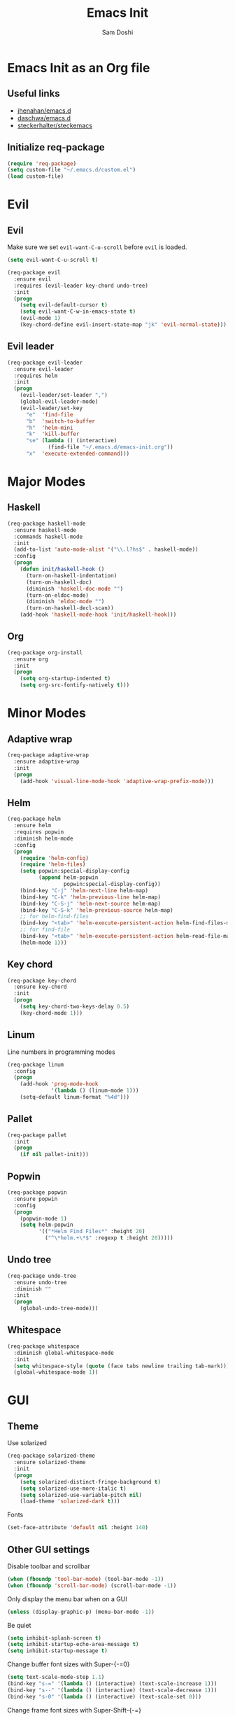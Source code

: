 #+TITLE: Emacs Init
#+AUTHOR: Sam Doshi
#+EMAIL: sam@metal-fish.co.uk

* Emacs Init as an Org file
** Useful links
- [[https://github.com/jhenahan/emacs.d/blob/master/emacs-init.org][jhenahan/emacs.d]]
- [[https://github.com/daschwa/dotfiles/blob/master/emacs.d/emacs-init.org][daschwa/emacs.d]]
- [[https://github.com/steckerhalter/steckemacs/blob/master/steckemacs.org][steckerhalter/steckemacs]]

** Initialize req-package
#+BEGIN_SRC emacs-lisp
(require 'req-package)
(setq custom-file "~/.emacs.d/custom.el")
(load custom-file)
 #+END_SRC

* Evil
** Evil
Make sure we set =evil-want-C-u-scroll= before =evil= is loaded.
#+BEGIN_SRC emacs-lisp
(setq evil-want-C-u-scroll t)
#+END_SRC
#+BEGIN_SRC emacs-lisp
(req-package evil
  :ensure evil
  :requires (evil-leader key-chord undo-tree)
  :init
  (progn
    (setq evil-default-cursor t)
    (setq evil-want-C-w-in-emacs-state t)
    (evil-mode 1)
    (key-chord-define evil-insert-state-map "jk" 'evil-normal-state)))
#+END_SRC

** Evil leader
#+BEGIN_SRC emacs-lisp
(req-package evil-leader
  :ensure evil-leader
  :requires helm
  :init
  (progn
    (evil-leader/set-leader ",")
    (global-evil-leader-mode)
    (evil-leader/set-key
      "e"  'find-file
      "b"  'switch-to-buffer
      "h"  'helm-mini
      "k"  'kill-buffer
      "se" (lambda () (interactive)
             (find-file "~/.emacs.d/emacs-init.org"))
      "x"  'execute-extended-command)))
#+END_SRC

* Major Modes
** Haskell
#+BEGIN_SRC emacs-lisp
(req-package haskell-mode
  :ensure haskell-mode
  :commands haskell-mode
  :init
  (add-to-list 'auto-mode-alist '("\\.l?hs$" . haskell-mode))
  :config
  (progn
    (defun init/haskell-hook ()
      (turn-on-haskell-indentation)
      (turn-on-haskell-doc)
      (diminish 'haskell-doc-mode "")
      (turn-on-eldoc-mode)
      (diminish 'eldoc-mode "")
      (turn-on-haskell-decl-scan))
    (add-hook 'haskell-mode-hook 'init/haskell-hook)))
#+END_SRC
** Org
#+BEGIN_SRC emacs-lisp
(req-package org-install
  :ensure org
  :init
  (progn
    (setq org-startup-indented t)
    (setq org-src-fontify-natively t)))
#+END_SRC

* Minor Modes
** Adaptive wrap
#+BEGIN_SRC emacs-lisp
(req-package adaptive-wrap
  :ensure adaptive-wrap
  :init
  (progn
    (add-hook 'visual-line-mode-hook 'adaptive-wrap-prefix-mode)))
#+END_SRC
** Helm
#+BEGIN_SRC emacs-lisp
(req-package helm
  :ensure helm
  :requires popwin
  :diminish helm-mode
  :config
  (progn
    (require 'helm-config)
    (require 'helm-files)
    (setq popwin:special-display-config
          (append helm-popwin
                  popwin:special-display-config))
    (bind-key "C-j" 'helm-next-line helm-map)
    (bind-key "C-k" 'helm-previous-line helm-map)
    (bind-key "C-S-j" 'helm-next-source helm-map)
    (bind-key "C-S-k" 'helm-previous-source helm-map)
    ;; for helm-find-files
    (bind-key "<tab>" 'helm-execute-persistent-action helm-find-files-map)
    ;; for find-file
    (bind-key "<tab>" 'helm-execute-persistent-action helm-read-file-map)
    (helm-mode 1)))
#+END_SRC

** Key chord
#+BEGIN_SRC emacs-lisp
(req-package key-chord
  :ensure key-chord
  :init
  (progn
    (setq key-chord-two-keys-delay 0.5)
    (key-chord-mode 1)))
#+END_SRC

** Linum
Line numbers in programming modes
#+BEGIN_SRC emacs-lisp
(req-package linum
  :config
  (progn
    (add-hook 'prog-mode-hook
              '(lambda () (linum-mode 1)))
    (setq-default linum-format "%4d")))
#+END_SRC

** Pallet
#+BEGIN_SRC emacs-lisp
(req-package pallet
  :init
  (progn
    (if nil pallet-init)))
#+END_SRC

** Popwin
#+BEGIN_SRC emacs-lisp
(req-package popwin
  :ensure popwin
  :config
  (progn
    (popwin-mode 1)
    (setq helm-popwin
          '(("*Helm Find Files*" :height 20)
            ("^\*helm.+\*$" :regexp t :height 20)))))
#+END_SRC
** Undo tree
#+BEGIN_SRC emacs-lisp
(req-package undo-tree
  :ensure undo-tree
  :diminish ""
  :init
  (progn
    (global-undo-tree-mode)))
#+END_SRC
** Whitespace
#+BEGIN_SRC emacs-lisp
    (req-package whitespace
      :diminish global-whitespace-mode
      :init
      (setq whitespace-style (quote (face tabs newline trailing tab-mark)))
      (global-whitespace-mode 1))
#+END_SRC

* GUI
** Theme
Use solarized
#+BEGIN_SRC emacs-lisp
(req-package solarized-theme
  :ensure solarized-theme
  :init
  (progn
    (setq solarized-distinct-fringe-background t)
    (setq solarized-use-more-italic t)
    (setq solarized-use-variable-pitch nil)
    (load-theme 'solarized-dark t)))
#+END_SRC

Fonts
#+BEGIN_SRC emacs-lisp
(set-face-attribute 'default nil :height 140)
#+END_SRC

** Other GUI settings
Disable toolbar and scrollbar
#+BEGIN_SRC emacs-lisp
(when (fboundp 'tool-bar-mode) (tool-bar-mode -1))
(when (fboundp 'scroll-bar-mode) (scroll-bar-mode -1))
#+END_SRC

Only display the menu bar when on a GUI
#+BEGIN_SRC emacs-lisp
(unless (display-graphic-p) (menu-bar-mode -1))
#+END_SRC

Be quiet
#+BEGIN_SRC emacs-lisp
(setq inhibit-splash-screen t)
(setq inhibit-startup-echo-area-message t)
(setq inhibit-startup-message t)
#+END_SRC

Change buffer font sizes with Super-{-=0}
#+BEGIN_SRC emacs-lisp
(setq text-scale-mode-step 1.1)
(bind-key "s-=" '(lambda () (interactive) (text-scale-increase 1)))
(bind-key "s--" '(lambda () (interactive) (text-scale-decrease 1)))
(bind-key "s-0" '(lambda () (interactive) (text-scale-set 0)))
#+END_SRC

Change frame font sizes with Super-Shift-{-=}
#+BEGIN_SRC emacs-lisp
(defun init/change-frame-font-height (delta)
  (let ((current-height (face-attribute 'default :height)))
    (set-face-attribute 'default
                        (selected-frame)
                        :height (+ current-height delta))))
(bind-key "s-+" '(lambda () (interactive) (init/change-frame-font-height +10)))
(bind-key "s-_" '(lambda () (interactive) (init/change-frame-font-height -10)))
#+END_SRC

Go into full screen with Super-F
#+BEGIN_SRC emacs-lisp
(bind-key "s-F" 'toggle-frame-fullscreen)
#+END_SRC

* Other settings
** Tab behaviour
#+BEGIN_SRC emacs-lisp
(setq-default indent-tabs-mode nil)
(electric-indent-mode 1)
#+END_SRC

** Visual lines
#+BEGIN_SRC emacs-lisp
(setq-default visual-line-fringe-indicators '(left-curly-arrow right-curly-arrow))
(add-hook 'text-mode-hook 'turn-on-visual-line-mode)
(add-hook 'prog-mode-hook 'turn-on-visual-line-mode)
(diminish 'visual-line-mode "")
#+END_SRC
** # on a Mac
Insert a # with Option-3 on a Mac
#+BEGIN_SRC emacs-lisp
(defun insert-pound ()
  "Inserts a pound into the buffer"
  (insert "#"))

(bind-key* "M-3" '(lambda()(interactive)(insert-pound)))
#+END_SRC

** Path from shell on a Mac
#+BEGIN_SRC emacs-lisp
(req-package exec-path-from-shell
  :init
  (when (memq window-system '(mac ns))
    (exec-path-from-shell-initialize)))
#+END_SRC

** Backups and autosave files
Place them in the tmp directory
#+BEGIN_SRC emacs-lisp
(req-package files
  :init
  (progn
    (setq backup-directory-alist
          `((".*" . ,temporary-file-directory)))
    (setq auto-save-file-name-transforms
          `((".*" ,temporary-file-directory t)))))
#+END_SRC

* Fulfill requirements
#+BEGIN_SRC emacs-lisp
(req-package-finish)
#+END_SRC
